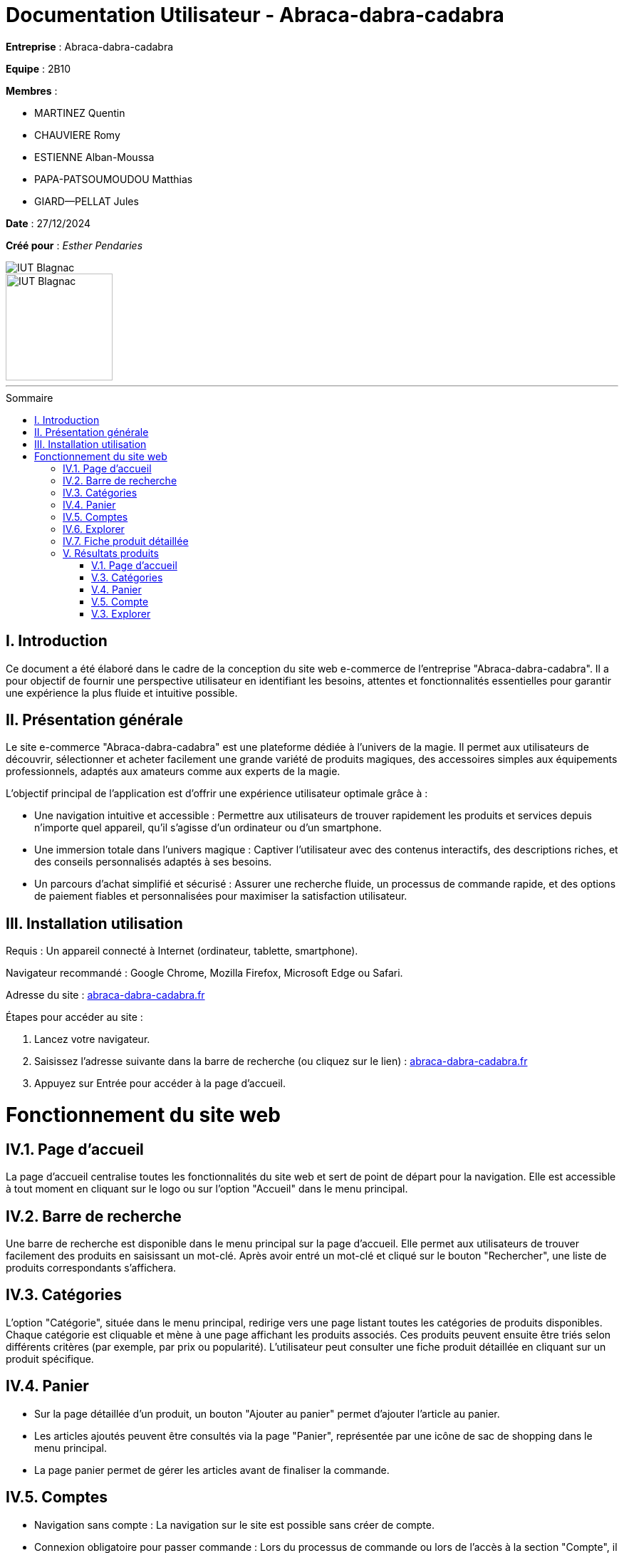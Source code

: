 = Documentation Utilisateur - Abraca-dabra-cadabra  
:toc: macro
:toc-title: Sommaire  

*Entreprise* : Abraca-dabra-cadabra  

*Equipe* :  2B10

*Membres* :

** MARTINEZ Quentin
** CHAUVIERE Romy
** ESTIENNE Alban-Moussa
** PAPA-PATSOUMOUDOU Matthias
** GIARD--PELLAT Jules

*Date* : 27/12/2024  

*Créé pour* : _Esther Pendaries_  

image::../../images/IUT.png[IUT Blagnac]  
image::../../images/LOGO IUT.png[IUT Blagnac, width=150, height=150]  

'''

toc::[]

== I. Introduction
[.text-justify]
Ce document a été élaboré dans le cadre de la conception du site web e-commerce de l’entreprise "Abraca-dabra-cadabra". Il a pour objectif de fournir une perspective utilisateur en identifiant les besoins, attentes et fonctionnalités essentielles pour garantir une expérience la plus fluide et intuitive possible.

== II. Présentation générale
[.text-justify]

Le site e-commerce "Abraca-dabra-cadabra" est une plateforme dédiée à l’univers de la magie. Il permet aux utilisateurs de découvrir, sélectionner et acheter facilement une grande variété de produits magiques, des accessoires simples aux équipements professionnels, adaptés aux amateurs comme aux experts de la magie.

L’objectif principal de l’application est d’offrir une expérience utilisateur optimale grâce à :

* Une navigation intuitive et accessible : Permettre aux utilisateurs de trouver rapidement les produits et services depuis n’importe quel appareil, qu’il s’agisse d’un ordinateur ou d’un smartphone.

* Une immersion totale dans l’univers magique : Captiver l’utilisateur avec des contenus interactifs, des descriptions riches, et des conseils personnalisés adaptés à ses besoins.

* Un parcours d’achat simplifié et sécurisé : Assurer une recherche fluide, un processus de commande rapide, et des options de paiement fiables et personnalisées pour maximiser la satisfaction utilisateur.


== III. Installation utilisation
[.text-justify]

Requis : Un appareil connecté à Internet (ordinateur, tablette, smartphone).

Navigateur recommandé : Google Chrome, Mozilla Firefox, Microsoft Edge ou Safari.

Adresse du site : http://193.54.227.208/~R2024SAE3004/SAE/[abraca-dabra-cadabra.fr]


Étapes pour accéder au site :

1. Lancez votre navigateur.

2. Saisissez l’adresse suivante dans la barre de recherche (ou cliquez sur le lien) : http://193.54.227.208/~R2024SAE3004/SAE/[abraca-dabra-cadabra.fr]

3. Appuyez sur Entrée pour accéder à la page d’accueil.


= Fonctionnement du site web

== IV.1. Page d'accueil
La page d'accueil centralise toutes les fonctionnalités du site web et sert de point de départ pour la navigation. Elle est accessible à tout moment en cliquant sur le logo ou sur l'option "Accueil" dans le menu principal.

== IV.2. Barre de recherche
Une barre de recherche est disponible dans le menu principal sur la page d'accueil. Elle permet aux utilisateurs de trouver facilement des produits en saisissant un mot-clé. Après avoir entré un mot-clé et cliqué sur le bouton "Rechercher", une liste de produits correspondants s'affichera.

== IV.3. Catégories
L'option "Catégorie", située dans le menu principal, redirige vers une page listant toutes les catégories de produits disponibles. Chaque catégorie est cliquable et mène à une page affichant les produits associés. Ces produits peuvent ensuite être triés selon différents critères (par exemple, par prix ou popularité). L'utilisateur peut consulter une fiche produit détaillée en cliquant sur un produit spécifique.

== IV.4. Panier

* Sur la page détaillée d'un produit, un bouton "Ajouter au panier" permet d'ajouter l'article au panier.

* Les articles ajoutés peuvent être consultés via la page "Panier", représentée par une icône de sac de shopping dans le menu principal.

* La page panier permet de gérer les articles avant de finaliser la commande.

== IV.5. Comptes

* Navigation sans compte : La navigation sur le site est possible sans créer de compte.

* Connexion obligatoire pour passer commande : Lors du processus de commande ou lors de l'accès à la section "Compte", il est nécessaire de se connecter.

** Options de connexion : Vous pouvez vous connecter avec un compte existant ou créer un nouveau compte qui sera utilisable immédiatement.

* Espace client : Une fois connecté, vous aurez accès à :

** Vos commandes passées.

** Vos informations personnelles (e-mail, numéro de téléphone, adresse).

** Vos points de fidélité.

== IV.6. Explorer
Accessible depuis la page d'accueil via le bouton "Explorer", cette fonctionnalité permet de parcourir l'ensemble du catalogue de produits sans restrictions. Cependant, des options de tri (par prix, avis, catégorie, etc.) sont disponibles pour affiner votre recherche.

== IV.7. Fiche produit détaillée
En cliquant sur un produit, vous serez redirigé vers une page dédiée présentant les informations suivantes :

* Une photo du produit.

* Le nom du produit.

* Les détails et caractéristiques du produit.

* La possibilité de laisser un avis (si vous avez acheté le produit).

* Un champ pour indiquer la quantité souhaitée.

* Un bouton "Ajouter au panier" pour inclure le produit à votre commande.

== V. Résultats produits
[.text-justify]

=== V.1. Page d'accueil

image::../../images/index.png[Figure 1. Page d'accueil]

=== V.3. Catégories

image::../../images/index.png[Figure 2. Page des catégories]

=== V.4. Panier

image::../../images/panier.png[Figure 3. Page panier]

=== V.5. Compte

image::../../images/compte.png[Figure 4. Espace compte client]

=== V.3. Explorer

image::../../images/explorer.png[Figure 5. Page Explorer]

